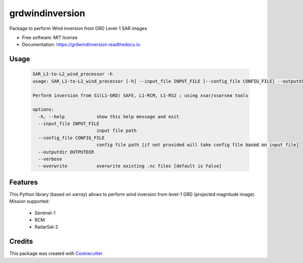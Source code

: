 ================
grdwindinversion
================


.. image:: https://img.shields.io/pypi/v/grdwindinversion.svg
        :target: https://pypi.python.org/pypi/grdwindinversion

.. image:: https://img.shields.io/travis/agrouaze/grdwindinversion.svg
        :target: https://travis-ci.com/agrouaze/grdwindinversion

.. image:: https://readthedocs.org/projects/grdwindinversion/badge/?version=latest
        :target: https://grdwindinversion.readthedocs.io/en/latest/?version=latest
        :alt: Documentation Status




Package to perform Wind inversion from GRD Level-1 SAR images


* Free software: MIT license
* Documentation: https://grdwindinversion.readthedocs.io.


Usage
------

 .. code-block:: python

    SAR_L1-to-L2_wind_processor -h
    usage: SAR_L1-to-L2_wind_processor [-h] --input_file INPUT_FILE [--config_file CONFIG_FILE] --outputdir OUTPUTDIR [--verbose] [--overwrite]

    Perform inversion from S1(L1-GRD) SAFE, L1-RCM, L1-RS2 ; using xsar/xsarsea tools

    options:
      -h, --help            show this help message and exit
      --input_file INPUT_FILE
                            input file path
      --config_file CONFIG_FILE
                            config file path [if not provided will take config file based on input file]
      --outputdir OUTPUTDIR
      --verbose
      --overwrite           overwrite existing .nc files [default is False]



Features
--------

This Python library (based on `xarray`) allows to perform wind inversion from level-1 GRD (projected magnitude image).
Mission supported:
 * Sentinel-1
 * RCM
 * RadarSat-2


Credits
-------

This package was created with Cookiecutter_.

.. _Cookiecutter: https://github.com/audreyr/cookiecutter


